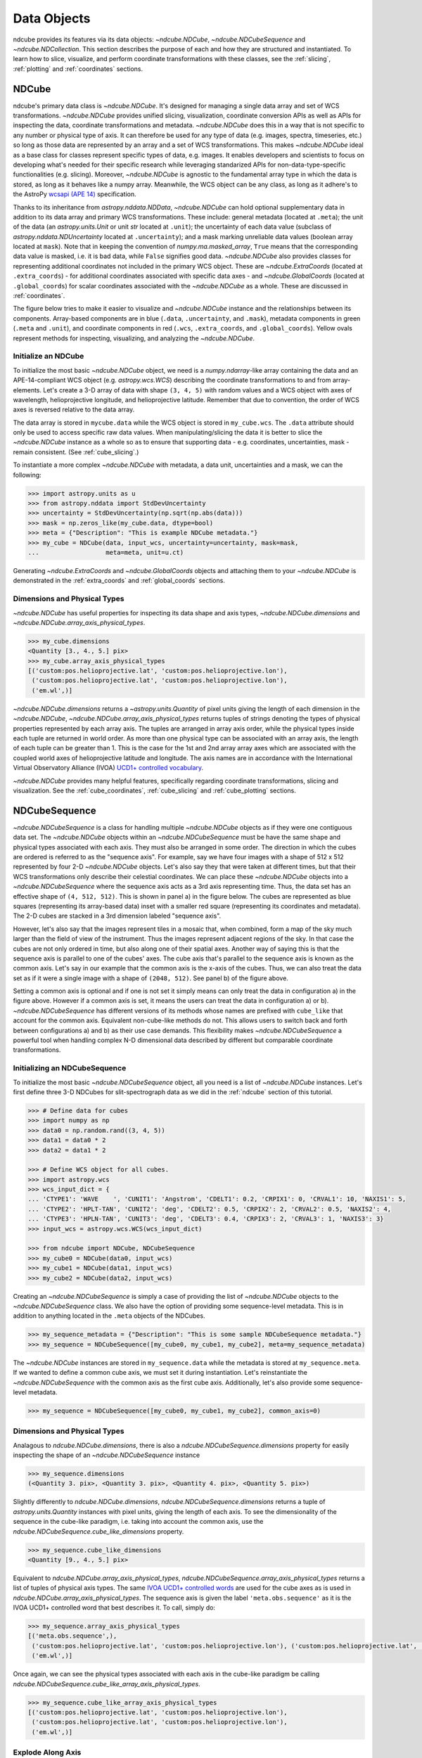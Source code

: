 .. _data_classes:

============
Data Objects
============
ndcube provides its features via its data objects: `~ndcube.NDCube`, `~ndcube.NDCubeSequence` and `~ndcube.NDCollection`.
This section describes the purpose of each and how they are structured and instantiated.
To learn how to slice, visualize, and perform coordinate transformations with these classes, see the :ref:`slicing`, :ref:`plotting` and :ref:`coordinates` sections.

.. _ndcube:

NDCube
======
ndcube's primary data class is `~ndcube.NDCube`.
It's designed for managing a single data array and set of WCS transformations.
`~ndcube.NDCube` provides unified slicing, visualization, coordinate conversion APIs as well as APIs for inspecting the data, coordinate transformations and metadata.
`~ndcube.NDCube` does this in a way that is not specific to any number or physical type of axis.
It can therefore be used for any type of data (e.g. images, spectra, timeseries, etc.) so long as those data are represented by an array and a set of WCS transformations.
This makes `~ndcube.NDCube` ideal as a base class for classes represent specific types of data, e.g. images.
It enables developers and scientists to focus on developing what's needed for their specific research while leveraging standarized APIs for non-data-type-specific functionalities (e.g. slicing).
Moreover, `~ndcube.NDCube` is agnostic to the fundamental array type in which the data is stored, as long as it behaves like a numpy array.
Meanwhile, the WCS object can be any class, as long as it adhere's to the AstroPy `wcsapi (APE 14) <https://docs.astropy.org/en/stable/wcs/wcsapi.html>`_ specification.

Thanks to its inheritance from `astropy.nddata.NDData`, `~ndcube.NDCube` can hold optional supplementary data in addition to its data array and primary WCS transformations.
These include:
general metadata (located at ``.meta``);
the unit of the data (an `astropy.units.Unit` or unit `str` located at ``.unit``);
the uncertainty of each data value (subclass of `astropy.nddata.NDUncertainty` located at ``.uncertainty``);
and a mask marking unreliable data values (boolean array located at ``mask``).
Note that in keeping the convention of `numpy.ma.masked_array`, ``True`` means that the corresponding data value is masked, i.e. it is bad data, while ``False`` signifies good data.
`~ndcube.NDCube` also provides classes for representing additional coordinates not included in the primary WCS object.
These are `~ndcube.ExtraCoords` (located at ``.extra_coords``) - for additional coordinates associated with specific data axes - and `~ndcube.GlobalCoords` (located at ``.global_coords``) for scalar coordinates associated with the `~ndcube.NDCube` as a whole.
These are discussed in :ref:`coordinates`.

The figure below tries to make it easier to visualize and `~ndcube.NDCube` instance and the relationships between its components.
Array-based components are in blue (``.data``, ``.uncertainty``, and ``.mask``), metadata components in green (``.meta`` and ``.unit``), and coordinate components in red (``.wcs``, ``.extra_coords``, and ``.global_coords``).
Yellow ovals represent methods for inspecting, visualizing, and analyzing the `~ndcube.NDCube`.

.. image:: images/ndcube_diagram.png
  :width: 400
  :alt: Components of an NDCube


Initialize an NDCube
--------------------
To initialize the most basic `~ndcube.NDCube` object, we need is a `numpy.ndarray`-like array containing the data and an APE-14-compliant WCS object (e.g. `astropy.wcs.WCS`) describing the coordinate transformations to and from array-elements.
Let's create a 3-D array of data with shape ``(3, 4, 5)`` with random values and a WCS object with axes of wavelength, helioprojective longitude, and helioprojective latitude.  Remember that due to convention, the order of WCS axes is reversed relative to the data array.

.. code-block:: python
   :linenos:
   .. literalinclude:: sample_code/simple_ndcube.py

The data array is stored in ``mycube.data`` while the WCS object is stored in ``my_cube.wcs``.
The ``.data`` attribute should only be used to access specific raw data values.
When manipulating/slicing the data it is better to slice the `~ndcube.NDCube` instance as a whole so as to ensure that supporting data - e.g. coordinates, uncertainties, mask - remain consistent.
(See :ref:`cube_slicing`.)

To instantiate a more complex `~ndcube.NDCube` with metadata, a data unit, uncertainties and a mask, we can  the following:

.. code-block:: python

  >>> import astropy.units as u
  >>> from astropy.nddata import StdDevUncertainty
  >>> uncertainty = StdDevUncertainty(np.sqrt(np.abs(data)))
  >>> mask = np.zeros_like(my_cube.data, dtype=bool)
  >>> meta = {"Description": "This is example NDCube metadata."}
  >>> my_cube = NDCube(data, input_wcs, uncertainty=uncertainty, mask=mask,
  ...                  meta=meta, unit=u.ct)

Generating `~ndcube.ExtraCoords` and `~ndcube.GlobalCoords` objects and attaching them to your `~ndcube.NDCube` is demonstrated in the :ref:`extra_coords` and :ref:`global_coords` sections.

Dimensions and Physical Types
-----------------------------

`~ndcube.NDCube` has useful properties for inspecting its data shape and axis types, `~ndcube.NDCube.dimensions` and `~ndcube.NDCube.array_axis_physical_types`.

.. code-block:: python

  >>> my_cube.dimensions
  <Quantity [3., 4., 5.] pix>
  >>> my_cube.array_axis_physical_types
  [('custom:pos.helioprojective.lat', 'custom:pos.helioprojective.lon'),
   ('custom:pos.helioprojective.lat', 'custom:pos.helioprojective.lon'),
   ('em.wl',)]

`~ndcube.NDCube.dimensions` returns a `~astropy.units.Quantity` of pixel units giving the length of each dimension in the `~ndcube.NDCube`, `~ndcube.NDCube.array_axis_physical_types` returns tuples of strings denoting the types of physical properties represented by each array axis.
The tuples are arranged in array axis order, while the physical types inside each tuple are returned in world order.
As more than one physical type can be associated with an array axis, the length of each tuple can be greater than 1.
This is the case for the 1st and 2nd array array axes which are associated with the coupled world axes of helioprojective latitude and longitude.
The axis names are in accordance with the International Virtual Observatory Alliance (IVOA) `UCD1+ controlled vocabulary <http://www.ivoa.net/documents/REC/UCD/UCDlist-20070402.html>`_.

`~ndcube.NDCube` provides many helpful features, specifically regarding coordinate transformations, slicing and visualization.
See the :ref:`cube_coordinates`, :ref:`cube_slicing` and :ref:`cube_plotting` sections.


.. _ndcubesequence:

NDCubeSequence
==============
`~ndcube.NDCubeSequence` is a class for handling multiple `~ndcube.NDCube` objects as if they were one contiguous data set.
The `~ndcube.NDCube` objects within an `~ndcube.NDCubeSequence` must be have the same shape and physical types associated with each axis.
They must also be arranged in some order.
The direction in which the cubes are ordered is referred to as the "sequence axis".
For example, say we have four images with a shape of 512 x 512 represented by four 2-D `~ndcube.NDCube` objects.
Let's also say they that were taken at different times, but that their WCS transformations only describe their celestial coordinates.
We can place these `~ndcube.NDCube` objects into a `~ndcube.NDCubeSequence` where the sequence axis acts as a 3rd axis representing time.
Thus, the data set has an effective shape of ``(4, 512, 512)``.
This is shown in panel a) in the figure below.
The cubes are represented as blue squares (representing its array-based data) inset with a smaller red square (representing its coordinates and metadata).
The 2-D cubes are stacked in a 3rd dimension labeled "sequence axis".

.. image:: images/ndcubesequence_diagram.png
  :width: 400
  :alt: Schematic of an NDCubeSequence and its two configurations.

However, let's also say that the images represent tiles in a mosaic that, when combined, form a map of the sky much larger than the field of view of the instrument.
Thus the images represent adjacent regions of the sky.
In that case the cubes are not only ordered in time, but also along one of their spatial axes.
Another way of saying this is that the sequence axis is parallel to one of the cubes' axes.
The cube axis that's parallel to the sequence axis is known as the common axis.
Let's say in our example that the common axis is the x-axis of the cubes.
Thus, we can also treat the data set as if it were a single image with a shape of ``(2048, 512)``.
See panel b) of the figure above.

Setting a common axis is optional and if one is not set it simply means can only treat the data in configuration a) in the figure above.
However if a common axis is set, it means the users can treat the data in configuration a) or b).
`~ndcube.NDCubeSequence` has different versions of its methods whose names are prefixed with ``cube_like`` that account for the common axis.
Equivalent non-cube-like methods do not.
This allows users to switch back and forth between configurations a) and b) as their use case demands.
This flexibility makes `~ndcube.NDCubeSequence` a powerful tool when handling complex N-D dimensional data described by different but comparable coordinate transformations.

Initializing an NDCubeSequence
------------------------------
To initialize the most basic `~ndcube.NDCubeSequence` object, all you need is a list of `~ndcube.NDCube` instances.
Let's first define three 3-D NDCubes for slit-spectrograph data as we did in the :ref:`ndcube` section of this tutorial.

.. code-block:: python

  >>> # Define data for cubes
  >>> import numpy as np
  >>> data0 = np.random.rand((3, 4, 5))
  >>> data1 = data0 * 2
  >>> data2 = data1 * 2

  >>> # Define WCS object for all cubes.
  >>> import astropy.wcs
  >>> wcs_input_dict = {
  ... 'CTYPE1': 'WAVE    ', 'CUNIT1': 'Angstrom', 'CDELT1': 0.2, 'CRPIX1': 0, 'CRVAL1': 10, 'NAXIS1': 5,
  ... 'CTYPE2': 'HPLT-TAN', 'CUNIT2': 'deg', 'CDELT2': 0.5, 'CRPIX2': 2, 'CRVAL2': 0.5, 'NAXIS2': 4,
  ... 'CTYPE3': 'HPLN-TAN', 'CUNIT3': 'deg', 'CDELT3': 0.4, 'CRPIX3': 2, 'CRVAL3': 1, 'NAXIS3': 3}
  >>> input_wcs = astropy.wcs.WCS(wcs_input_dict)

  >>> from ndcube import NDCube, NDCubeSequence
  >>> my_cube0 = NDCube(data0, input_wcs)
  >>> my_cube1 = NDCube(data1, input_wcs)
  >>> my_cube2 = NDCube(data2, input_wcs)

Creating an `~ndcube.NDCubeSequence` is simply a case of providing the list of `~ndcube.NDCube` objects to the `~ndcube.NDCubeSequence` class.
We also have the option of providing some sequence-level metadata.
This is in addition to anything located in the ``.meta`` objects of the NDCubes.

.. code-block:: python

  >>> my_sequence_metadata = {"Description": "This is some sample NDCubeSequence metadata."}
  >>> my_sequence = NDCubeSequence([my_cube0, my_cube1, my_cube2], meta=my_sequence_metadata)

The `~ndcube.NDCube` instances are stored in ``my_sequence.data`` while the metadata is stored at ``my_sequence.meta``.
If we wanted to define a common cube axis, we must set it during instantiation.
Let's reinstantiate the `~ndcube.NDCubeSequence` with the common axis as the first cube axis.
Additionally, let's also provide some sequence-level metadata.

.. code-block:: python

  >>> my_sequence = NDCubeSequence([my_cube0, my_cube1, my_cube2], common_axis=0)

.. _dimensions:

Dimensions and Physical Types
-----------------------------

Analagous to `ndcube.NDCube.dimensions`, there is also a `ndcube.NDCubeSequence.dimensions` property for easily inspecting the shape of an `~ndcube.NDCubeSequence` instance

.. code-block:: python

  >>> my_sequence.dimensions
  (<Quantity 3. pix>, <Quantity 3. pix>, <Quantity 4. pix>, <Quantity 5. pix>)

Slightly differently to `ndcube.NDCube.dimensions`, `ndcube.NDCubeSequence.dimensions` returns a tuple of `astropy.units.Quantity` instances with pixel units, giving the length of each axis.
To see the dimensionality of the sequence in the cube-like paradigm, i.e. taking into account the common axis, use the `ndcube.NDCubeSequence.cube_like_dimensions` property.

.. code-block:: python

  >>> my_sequence.cube_like_dimensions
  <Quantity [9., 4., 5.] pix>

Equivalent to `ndcube.NDCube.array_axis_physical_types`, `ndcube.NDCubeSequence.array_axis_physical_types` returns a list of tuples of physical axis types.
The same `IVOA UCD1+ controlled words <http://www.ivoa.net/documents/REC/UCD/UCDlist-20070402.html>`_ are used for the cube axes as is used in `ndcube.NDCube.array_axis_physical_types`.
The sequence axis is given the label ``'meta.obs.sequence'`` as it is the IVOA UCD1+ controlled word that best describes it.
To call, simply do:

.. code-block:: python

  >>> my_sequence.array_axis_physical_types
  [('meta.obs.sequence',),
   ('custom:pos.helioprojective.lat', 'custom:pos.helioprojective.lon'), ('custom:pos.helioprojective.lat', 'custom:pos.helioprojective.lon'),
   ('em.wl',)]

Once again, we can see the physical types associated with each axis in the cube-like paradigm be calling `ndcube.NDCubeSequence.cube_like_array_axis_physical_types`.

.. code-block:: python

  >>> my_sequence.cube_like_array_axis_physical_types
  [('custom:pos.helioprojective.lat', 'custom:pos.helioprojective.lon'),
   ('custom:pos.helioprojective.lat', 'custom:pos.helioprojective.lon'),
   ('em.wl',)]

Explode Along Axis
------------------
During analysis of some data - say of a stack of images - it may be necessary to make some different fine-pointing adjustments to each image that isn't accounted for the in the original WCS translations, e.g. due to satellite wobble.
If these changes are not describable with a single WCS object, it may be desirable to break up the N-D sub-cubes of an `~ndcube.NDCubeSequence` into an sequence of sub-cubes with dimension N-1.
This would enable a separate WCS object to be associated with each image and hence allow individual pointing adjustments.

Rather than manually dividing the datacubes up and deriving the corresponding WCS object for each exposure, `~ndcube.NDCubeSequence`
provides a useful method, `~ndcube.NDCubeSequence.explode_along_axis`.
To call it, simply provide the number of the data cube axis along which you wish to break up the sub-cubes.

.. code-block:: python

  >>> exploded_sequence = my_sequence.explode_along_axis(0)

Assuming we are using the same ``my_sequence`` as above, with dimensions of ``(<Quantity 3.0 pix>, <Quantity 3.0 pix>, <Quantity 4.0 pix>, <Quantity 5.0 pix>)``, the ``exploded_sequence`` will be an `~ndcube.NDCubeSequence` of nine 2-D NDCubes each with shape ``(<Quantity 4.0 pix>, <Quantity 5.0 pix>)``.

.. code-block:: python

  >>> # Check old and new shapes of the squence
  >>> my_sequence.dimensions
  (<Quantity 3. pix>, <Quantity 3. pix>, <Quantity 4. pix>, <Quantity 5. pix>)
  >>> exploded_sequence.dimensions
  (<Quantity 9. pix>, <Quantity 4. pix>, <Quantity 5. pix>)

Note that an `~ndcube.NDCubeSequence` can be exploded along any axis.  A common axis need not be defined.

To learn how to slice `~ndcube.NDCubeSequence` instances and manipulate sequence coordinates, the :ref:`sequence_slicing` and :ref:`sequence_coordinates` sections.

.. _ndcollection:

NDCollection
============
`~ndcube.NDCollection` is a container class for grouping `~ndcube.NDCube` or `~ndcube.NDCubeSequence` instances in an unordered way.
`~ndcube.NDCollection` therefore is differs from `~ndcube.NDCubeSequence` in that the objects contained are not considered to be in any order, are not assumed to represent measurements of the same physical property, and they can have different dimensionalities.
However `~ndcube.NDCollection` is more powerful than a simple `dict` because it enables us to identify axes that are aligned between the objects and hence provides some limited slicing functionality.
(See :ref:`collection_slicing` to for more on slicing.)

One possible application of `~ndcube.NDCollection` is linking observations with derived data products.
Let's say we have a 3D `~ndcube.NDCube` representing space-space-wavelength.
Then let's say we fit a spectral line in each pixel's spectrum and extract its linewidth.
Now we have a 2D spatial map of linewidth with the same spatial axes as the original 3D cube.
There is a clear relationship between these two objects and so it makes sense to store them together.
An `~ndcube.NDCubeSequence` is not appropriate here as the physical properties represented by the two objects is different, they do not have an order within their common coordinate space, and they do not have the same dimensionality.
Instead let's use an `~ndcube.NDCollection`.

Let's use ``my_cube`` defined above as our observations cube and define a "linewidth cube".

.. code-block:: python

  >>> # Define derived linewidth NDCube
  >>> linewidth_data = np.random.rand((3, 4)) / 2 # dummy data
  >>> linewidth_wcs_dict = {
  ...    'CTYPE1': 'HPLT-TAN', 'CUNIT1': 'deg', 'CDELT1': 0.5, 'CRPIX1': 2, 'CRVAL1': 0.5, 'NAXIS1': 20,
  ...    'CTYPE2': 'HPLN-TAN', 'CUNIT2': 'deg', 'CDELT2': 0.4, 'CRPIX2': 2, 'CRVAL2': 1, 'NAXIS2': 10}
  >>> linewidth_wcs = astropy.wcs.WCS(linewidth_wcs_dict)
  >>> linewidth_cube = NDCube(linewidth_data, linewidth_wcs)

To combine these ND objects into an `~ndcube.NDCollection`, simply supply a sequence of ``(key, value)`` pairs in the same way that you initialize and dictionary.

.. code-block:: python

  >>> from ndcube import NDCollection
  >>> my_collection = NDCollection([("observations", my_cube), ("linewidths", linewidth_cube)])

To access each ND object in ``my_collection`` index it with the name of the desired object, just like a `dict`:

.. code-block:: python

  >>> my_collection["observations"]  # doctest: +SKIP

And just like a `dict` we can see the different names available using the ``keys`` method:

.. code-block:: python

  >>> my_collection.keys()
  dict_keys(['observations', 'linewidths'])

Aligned Axes
------------
`~ndcube.NDCollection` is more powerful than a simple dictionary because it allows us to link common aligned axes between the ND objects.
In our example above, the linewidth object's axes are aligned with the first two axes of observation object.
Let's instantiate our collection again, but this time declare those axes to be aligned.
Note that aligned axes must have the same lengths.

.. code-block:: python

  >>> my_collection = NDCollection(
  ...    [("observations", my_cube), ("linewidths", linewidth_cube)], aligned_axes=(0, 1))

We can see which axes are aligned by inpecting the ``aligned_axes`` attribute:

.. code-block:: python

  >>> my_collection.aligned_axes
  {'observations': (0, 1), 'linewidths': (0, 1)}

As you can see, this gives us the axes for each ND object separately.
We should read this as the 1st axis in the ``observations`` tuple is aligned with the first axis in the ``'linewidths'`` tuple, as so on.
Therefore in this case, the axis 0 of both ND objects are aligned, as are axis 1 in both objects.
However, the mapping can be more complicated.
Let's say we reversed the axes of our ``linewidths`` ND object for some reason:

.. code-block:: python

  >>> linewidth_wcs_dict_reversed = {
  ...    'CTYPE2': 'HPLT-TAN', 'CUNIT2': 'deg', 'CDELT2': 0.5, 'CRPIX2': 2, 'CRVAL2': 0.5, 'NAXIS2': 20,
  ...    'CTYPE1': 'HPLN-TAN', 'CUNIT1': 'deg', 'CDELT1': 0.4, 'CRPIX1': 2, 'CRVAL1': 1, 'NAXIS1': 10}
  >>> linewidth_wcs_reversed = astropy.wcs.WCS(linewidth_wcs_dict_reversed)
  >>> linewidth_cube_reversed = NDCube(linewidth_data.transpose(), linewidth_wcs_reversed)

We can still define an `~ndcube.NDCollection` with aligned axes by supplying a tuple of tuples, giving the aligned axes of each ND object separately.
In this case, the 1st axis of the ``observations`` cube is aligned with the 2nd axis of the ``linewidths`` cube and vice versa.

.. code-block:: python

   >>> my_collection_reversed = NDCollection(
   ...    [("observations", my_cube), ("linewidths", linewidth_cube_reversed)],
   ...    aligned_axes=((0, 1), (1, 0)))
   >>> my_collection_reversed.aligned_axes
   {'observations': (0, 1), 'linewidths': (1, 0)}

Because aligned axes must have the same lengths, we can get the lengths of the aligned axes by using the ``aligned_dimensions`` property.

.. code-block:: python

  >>> my_collection.aligned_dimensions
  <Quantity [3., 4.] pix>

Note that this only tells us the lengths of the aligned axes.
To see the lengths of the non-aligned axes, e.g. the spectral axis of the ``observations`` object, you must inspect that ND object individually.

We can also see the physical properties to which the aligned axes correspond by using the `~ndcube.NDCollection.aligned_axis_physical_types` property.

.. code-block:: python

  >>> my_collection.aligned_axis_physical_types  # doctest: +SKIP
  [('custom:pos.helioprojective.lon', 'custom:pos.helioprojective.lat'), ('custom:pos.helioprojective.lon', 'custom:pos.helioprojective.lat')]

This returns the a `list` of `tuple` giving the physical types that correspond to each aligned axis.
For each aligned axis, only physical types are associated with all the cubes in the collection are returned.
Note that there is no there is no requirement that all aligned axes must represent the same physical types.
They just have to be the same length.
Therefore, is it possible that this property returns no physical types.

The real power behind `~ndcube.NDCollection.aligned_axes` is that it enables all objects within the `~ndcube.NDCollection` to be sliced along the aligned axes simultaneously from the `~ndcube.NDCollection` level.
This allows users to quickly and accurately crop their entire data set to a region of interest, thereby speeding up their analysis workflow.
See the :ref:`collection_slicing` to see this in action.

Editing NDCollections
---------------------

Because `~ndcube.NDCollection` inherits from `dict`, we can edit the collection using many of the same methods.
These have the same or analagous APIs to the `dict` versions and include `del`, `~ndcube.NDCollection.pop`, and `~ndcube.NDCollection.update`.
Some `dict` methods may not be implemented on `~ndcube.NDCollection` if they are not consistent with its design.
